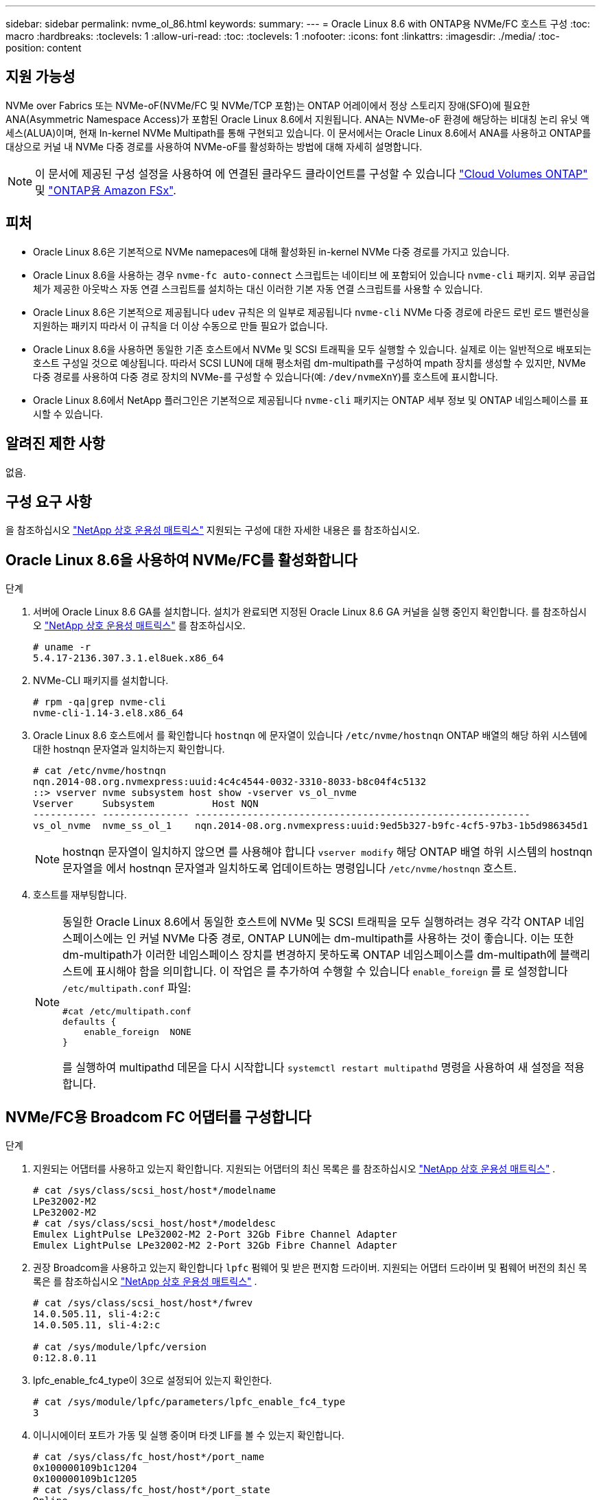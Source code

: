 ---
sidebar: sidebar 
permalink: nvme_ol_86.html 
keywords:  
summary:  
---
= Oracle Linux 8.6 with ONTAP용 NVMe/FC 호스트 구성
:toc: macro
:hardbreaks:
:toclevels: 1
:allow-uri-read: 
:toc: 
:toclevels: 1
:nofooter: 
:icons: font
:linkattrs: 
:imagesdir: ./media/
:toc-position: content




== 지원 가능성

NVMe over Fabrics 또는 NVMe-oF(NVMe/FC 및 NVMe/TCP 포함)는 ONTAP 어레이에서 정상 스토리지 장애(SFO)에 필요한 ANA(Asymmetric Namespace Access)가 포함된 Oracle Linux 8.6에서 지원됩니다. ANA는 NVMe-oF 환경에 해당하는 비대칭 논리 유닛 액세스(ALUA)이며, 현재 In-kernel NVMe Multipath를 통해 구현되고 있습니다. 이 문서에서는 Oracle Linux 8.6에서 ANA를 사용하고 ONTAP를 대상으로 커널 내 NVMe 다중 경로를 사용하여 NVMe-oF를 활성화하는 방법에 대해 자세히 설명합니다.


NOTE: 이 문서에 제공된 구성 설정을 사용하여 에 연결된 클라우드 클라이언트를 구성할 수 있습니다 link:https://docs.netapp.com/us-en/cloud-manager-cloud-volumes-ontap/index.html["Cloud Volumes ONTAP"^] 및 link:https://docs.netapp.com/us-en/cloud-manager-fsx-ontap/index.html["ONTAP용 Amazon FSx"^].



== 피처

* Oracle Linux 8.6은 기본적으로 NVMe namepaces에 대해 활성화된 in-kernel NVMe 다중 경로를 가지고 있습니다.
* Oracle Linux 8.6을 사용하는 경우 `nvme-fc auto-connect` 스크립트는 네이티브 에 포함되어 있습니다 `nvme-cli` 패키지. 외부 공급업체가 제공한 아웃박스 자동 연결 스크립트를 설치하는 대신 이러한 기본 자동 연결 스크립트를 사용할 수 있습니다.
* Oracle Linux 8.6은 기본적으로 제공됩니다 `udev` 규칙은 의 일부로 제공됩니다 `nvme-cli` NVMe 다중 경로에 라운드 로빈 로드 밸런싱을 지원하는 패키지 따라서 이 규칙을 더 이상 수동으로 만들 필요가 없습니다.
* Oracle Linux 8.6을 사용하면 동일한 기존 호스트에서 NVMe 및 SCSI 트래픽을 모두 실행할 수 있습니다. 실제로 이는 일반적으로 배포되는 호스트 구성일 것으로 예상됩니다. 따라서 SCSI LUN에 대해 평소처럼 dm-multipath를 구성하여 mpath 장치를 생성할 수 있지만, NVMe 다중 경로를 사용하여 다중 경로 장치의 NVMe-를 구성할 수 있습니다(예: `/dev/nvmeXnY`)를 호스트에 표시합니다.
* Oracle Linux 8.6에서 NetApp 플러그인은 기본적으로 제공됩니다 `nvme-cli` 패키지는 ONTAP 세부 정보 및 ONTAP 네임스페이스를 표시할 수 있습니다.




== 알려진 제한 사항

없음.



== 구성 요구 사항

을 참조하십시오 link:https://mysupport.netapp.com/matrix/["NetApp 상호 운용성 매트릭스"^] 지원되는 구성에 대한 자세한 내용은 를 참조하십시오.



== Oracle Linux 8.6을 사용하여 NVMe/FC를 활성화합니다

.단계
. 서버에 Oracle Linux 8.6 GA를 설치합니다. 설치가 완료되면 지정된 Oracle Linux 8.6 GA 커널을 실행 중인지 확인합니다. 를 참조하십시오 link:https://mysupport.netapp.com/matrix/["NetApp 상호 운용성 매트릭스"^] 를 참조하십시오.
+
[listing]
----
# uname -r
5.4.17-2136.307.3.1.el8uek.x86_64
----
. NVMe-CLI 패키지를 설치합니다.
+
[listing]
----
# rpm -qa|grep nvme-cli
nvme-cli-1.14-3.el8.x86_64
----
. Oracle Linux 8.6 호스트에서 를 확인합니다 `hostnqn` 에 문자열이 있습니다 `/etc/nvme/hostnqn` ONTAP 배열의 해당 하위 시스템에 대한 hostnqn 문자열과 일치하는지 확인합니다.
+
[listing]
----
# cat /etc/nvme/hostnqn
nqn.2014-08.org.nvmexpress:uuid:4c4c4544-0032-3310-8033-b8c04f4c5132
::> vserver nvme subsystem host show -vserver vs_ol_nvme
Vserver     Subsystem          Host NQN
----------- --------------- ----------------------------------------------------------
vs_ol_nvme  nvme_ss_ol_1    nqn.2014-08.org.nvmexpress:uuid:9ed5b327-b9fc-4cf5-97b3-1b5d986345d1
----
+

NOTE: hostnqn 문자열이 일치하지 않으면 를 사용해야 합니다 `vserver modify` 해당 ONTAP 배열 하위 시스템의 hostnqn 문자열을 에서 hostnqn 문자열과 일치하도록 업데이트하는 명령입니다 `/etc/nvme/hostnqn` 호스트.

. 호스트를 재부팅합니다.
+
[NOTE]
====
동일한 Oracle Linux 8.6에서 동일한 호스트에 NVMe 및 SCSI 트래픽을 모두 실행하려는 경우 각각 ONTAP 네임스페이스에는 인 커널 NVMe 다중 경로, ONTAP LUN에는 dm-multipath를 사용하는 것이 좋습니다. 이는 또한 dm-multipath가 이러한 네임스페이스 장치를 변경하지 못하도록 ONTAP 네임스페이스를 dm-multipath에 블랙리스트에 표시해야 함을 의미합니다. 이 작업은 를 추가하여 수행할 수 있습니다 `enable_foreign` 를 로 설정합니다 `/etc/multipath.conf` 파일:

[listing]
----
#cat /etc/multipath.conf
defaults {
    enable_foreign  NONE
}
----
를 실행하여 multipathd 데몬을 다시 시작합니다 `systemctl restart multipathd` 명령을 사용하여 새 설정을 적용합니다.

====




== NVMe/FC용 Broadcom FC 어댑터를 구성합니다

.단계
. 지원되는 어댑터를 사용하고 있는지 확인합니다. 지원되는 어댑터의 최신 목록은 를 참조하십시오 link:https://mysupport.netapp.com/matrix/["NetApp 상호 운용성 매트릭스"^] .
+
[listing]
----
# cat /sys/class/scsi_host/host*/modelname
LPe32002-M2
LPe32002-M2
# cat /sys/class/scsi_host/host*/modeldesc
Emulex LightPulse LPe32002-M2 2-Port 32Gb Fibre Channel Adapter
Emulex LightPulse LPe32002-M2 2-Port 32Gb Fibre Channel Adapter
----
. 권장 Broadcom을 사용하고 있는지 확인합니다 `lpfc` 펌웨어 및 받은 편지함 드라이버. 지원되는 어댑터 드라이버 및 펌웨어 버전의 최신 목록은 를 참조하십시오 link:https://mysupport.netapp.com/matrix/["NetApp 상호 운용성 매트릭스"^] .
+
[listing]
----
# cat /sys/class/scsi_host/host*/fwrev
14.0.505.11, sli-4:2:c
14.0.505.11, sli-4:2:c

# cat /sys/module/lpfc/version
0:12.8.0.11
----
. lpfc_enable_fc4_type이 3으로 설정되어 있는지 확인한다.
+
[listing]
----
# cat /sys/module/lpfc/parameters/lpfc_enable_fc4_type
3
----
. 이니시에이터 포트가 가동 및 실행 중이며 타겟 LIF를 볼 수 있는지 확인합니다.
+
[listing]
----
# cat /sys/class/fc_host/host*/port_name
0x100000109b1c1204
0x100000109b1c1205
# cat /sys/class/fc_host/host*/port_state
Online
Online
# cat /sys/class/scsi_host/host*/nvme_info
NVME Initiator Enabled
XRI Dist lpfc0 Total 6144 IO 5894 ELS 250
NVME LPORT lpfc0 WWPN x100000109b1c1204 WWNN x200000109b1c1204 DID x011d00 ONLINE
NVME RPORT WWPN x203800a098dfdd91 WWNN x203700a098dfdd91 DID x010c07 TARGET DISCSRVC ONLINE
NVME RPORT WWPN x203900a098dfdd91 WWNN x203700a098dfdd91 DID x011507 TARGET DISCSRVC ONLINE
NVME Statistics
LS: Xmt 0000000f78 Cmpl 0000000f78 Abort 00000000
LS XMIT: Err 00000000 CMPL: xb 00000000 Err 00000000
Total FCP Cmpl 000000002fe29bba Issue 000000002fe29bc4 OutIO 000000000000000a
abort 00001bc7 noxri 00000000 nondlp 00000000 qdepth 00000000 wqerr 00000000 err 00000000
FCP CMPL: xb 00001e15 Err 0000d906
NVME Initiator Enabled
XRI Dist lpfc1 Total 6144 IO 5894 ELS 250
NVME LPORT lpfc1 WWPN x100000109b1c1205 WWNN x200000109b1c1205 DID x011900 ONLINE
NVME RPORT WWPN x203d00a098dfdd91 WWNN x203700a098dfdd91 DID x010007 TARGET DISCSRVC ONLINE
NVME RPORT WWPN x203a00a098dfdd91 WWNN x203700a098dfdd91 DID x012a07 TARGET DISCSRVC ONLINE
NVME Statistics
LS: Xmt 0000000fa8 Cmpl 0000000fa8 Abort 00000000
LS XMIT: Err 00000000 CMPL: xb 00000000 Err 00000000
Total FCP Cmpl 000000002e14f170 Issue 000000002e14f17a OutIO 000000000000000a
abort 000016bb noxri 00000000 nondlp 00000000 qdepth 00000000 wqerr 00000000 err 00000000
FCP CMPL: xb 00001f50 Err 0000d9f8
----




=== 1MB I/O 크기 활성화

를 클릭합니다 `lpfc_sg_seg_cnt` 호스트에서 1MB 크기 입출력을 발급하려면 매개 변수를 256으로 설정해야 합니다

.단계
. lpfc_sg_seg_cnt 매개변수를 256으로 설정합니다.
+
[listing]
----
# cat /etc/modprobe.d/lpfc.conf
options lpfc lpfc_sg_seg_cnt=256
----
. dracut -f 명령을 실행하고 호스트를 재부팅합니다.
. lpfc_sg_seg_cnt가 256인지 확인합니다.
+
[listing]
----
# cat /sys/module/lpfc/parameters/lpfc_sg_seg_cnt
256
----




== Marvell/QLogic FC 어댑터를 NVMe/FC용으로 구성합니다

.단계
. 지원되는 어댑터 드라이버 및 펌웨어 버전을 실행 중인지 확인합니다. OL 8.6 GA 커널에 포함된 기본 받은 편지함 qla2xxx 드라이버에는 ONTAP 지원에 필수적인 최신 업스트림 픽스가 포함되어 있습니다.
+
[listing]
----
# cat /sys/class/fc_host/host*/symbolic_name
QLE2742 FW:v9.08.02 DVR:v10.02.00.106-k
QLE2742 FW:v9.08.02 DVR:v10.02.00.106-k
----
. 확인합니다 `ql2xnvmeenable` Marvell 어댑터가 NVMe/FC 이니시에이터로 작동할 수 있도록 설정됩니다.
+
[listing]
----
# cat /sys/module/qla2xxx/parameters/ql2xnvmeenable
1
----




== NVMe/TCP를 구성합니다

NVMe/FC와 달리 NVMe/TCP에는 자동 연결 기능이 없습니다. Linux NVMe/TCP 호스트에는 다음과 같은 두 가지 주요 제한 사항이 있습니다.

* * 경로 복원 후 자동 재연결 안 함 * - NVMe/TCP는 기본값 외의 복원 경로에 자동으로 다시 연결할 수 없습니다 `ctrl-loss-tmo` 경로를 따라 내려간 후 10분의 타이머
* * 호스트 부팅 중에 자동 연결 안 됨 * - 호스트 부팅 중에 NVMe/TCP가 자동으로 연결되지 않습니다.


시간 초과를 방지하려면 페일오버 이벤트에 대한 재시도 기간을 최소 30분으로 설정해야 합니다. 의 값을 늘려 재시도 기간을 늘릴 수 있습니다 `ctrl_loss_tmo` 다음 절차를 사용한 타이머:

.단계
. 이니시에이터 포트가 지원되는 NVMe/TCP LIF에서 검색 로그 페이지 데이터를 가져올 수 있는지 확인합니다.
+
[listing]
----
# nvme discover -t tcp -w 192.168.1.8 -a 192.168.1.51
Discovery Log Number of Records 10, Generation counter 119
=====Discovery Log Entry 0======
trtype: tcp
adrfam: ipv4
subtype: nvme subsystem
treq: not specified
portid: 0
trsvcid: 4420
subnqn: nqn.1992-08.com.netapp:sn.56e362e9bb4f11ebbaded039ea165abc:subsystem.nvme_118_tcp_1
traddr: 192.168.2.56
sectype: none
=====Discovery Log Entry 1======
trtype: tcp
adrfam: ipv4
subtype: nvme subsystem
treq: not specified
portid: 1
trsvcid: 4420
subnqn: nqn.1992-08.com.netapp:sn.56e362e9bb4f11ebbaded039ea165abc:subsystem.nvme_118_tcp_1
traddr: 192.168.1.51
sectype: none
=====Discovery Log Entry 2======
trtype: tcp
adrfam: ipv4
subtype: nvme subsystem
treq: not specified
portid: 0
trsvcid: 4420
subnqn: nqn.1992-08.com.netapp:sn.56e362e9bb4f11ebbaded039ea165abc:subsystem.nvme_118_tcp_2
traddr: 192.168.2.56
sectype: none
...
----
. 마찬가지로, 다른 NVMe/TCP 이니시에이터-타겟 LIF 조합이 검색 로그 페이지 데이터를 성공적으로 가져올 수 있는지 확인하십시오. 예:
+
[listing]
----
#nvme discover -t tcp -w 192.168.1.8 -a 192.168.1.51
# nvme discover -t tcp -w 192.168.1.8 -a 192.168.1.52
# nvme discover -t tcp -w 192.168.2.9 -a 192.168.2.56
# nvme discover -t tcp -w 192.168.2.9 -a 192.168.2.57
----
. 이제 를 실행합니다 `nvme connect-all` 노드를 통해 지원되는 모든 NVMe/TCP 이니시에이터-타겟 LIF에 대해 명령을 실행합니다. 더 오래 패스해야 합니다 `ctrl_loss_tmo` Period(예: 30분)로 설정할 수 있습니다 `-l 1800`)를 누릅니다 `connect-all` 따라서 경로 손실이 발생할 경우 더 긴 기간 동안 재시도합니다. 예를 들면, 다음과 같습니다.
+
[listing]
----
# nvme connect-all -t tcp -w 192.168.1.8 -a 192.168.1.51 -l 1800
# nvme connect-all -t tcp -w 192.168.1.8 -a 192.168.1.52 -l 1800
# nvme connect-all -t tcp -w 192.168.2.9 -a 192.168.2.56 -l 1800
# nvme connect-all -t tcp -w 192.168.2.9 -a 192.168.2.57 -l 1800
----




== NVMe/FC를 검증합니다

.단계
. Oracle Linux 8.6 호스트에서 다음 NVMe/FC 설정을 확인하십시오.
+
[listing]
----
# cat /sys/module/nvme_core/parameters/multipath
Y
# cat /sys/class/nvme-subsystem/nvme-subsys*/model
NetApp ONTAP Controller
NetApp ONTAP Controller
# cat /sys/class/nvme-subsystem/nvme-subsys*/iopolicy
round-robin
round-robin
----
. 네임스페이스가 만들어지고 호스트에서 적절하게 검색되는지 확인합니다.
+
[listing]
----
# nvme list
Node         SN                   Model
---------------------------------------------------------
/dev/nvme0n1 814vWBNRwf9HAAAAAAAB NetApp ONTAP Controller
/dev/nvme0n2 814vWBNRwf9HAAAAAAAB NetApp ONTAP Controller
/dev/nvme0n3 814vWBNRwf9HAAAAAAAB NetApp ONTAP Controller


Namespace Usage    Format             FW             Rev
-----------------------------------------------------------
1                 85.90 GB / 85.90 GB  4 KiB + 0 B   FFFFFFFF
2                 85.90 GB / 85.90 GB  24 KiB + 0 B  FFFFFFFF
3                 85.90 GB / 85.90 GB  4 KiB + 0 B   FFFFFFFF
----
. 각 경로의 컨트롤러 상태가 라이브이고 ANA 상태가 올바른지 확인합니다.
+
[listing]
----
# nvme list-subsys /dev/nvme0n1
nvme-subsys0 - NQN=nqn.1992-08.com.netapp:sn.5f5f2c4aa73b11e9967e00a098df41bd:subsystem.nvme_ss_ol_1
\
+- nvme0 fc traddr=nn-0x203700a098dfdd91:pn-0x203800a098dfdd91 host_traddr=nn-0x200000109b1c1204:pn-0x100000109b1c1204 live inaccessible
+- nvme1 fc traddr=nn-0x203700a098dfdd91:pn-0x203900a098dfdd91 host_traddr=nn-0x200000109b1c1204:pn-0x100000109b1c1204 live inaccessible
+- nvme2 fc traddr=nn-0x203700a098dfdd91:pn-0x203a00a098dfdd91 host_traddr=nn-0x200000109b1c1205:pn-0x100000109b1c1205 live optimized
+- nvme3 fc traddr=nn-0x203700a098dfdd91:pn-0x203d00a098dfdd91 host_traddr=nn-0x200000109b1c1205:pn-0x100000109b1c1205 live optimized
----
. NetApp 플러그인에 각 ONTAP 네임스페이스 장치에 대한 올바른 값이 표시되는지 확인합니다.
+
[listing]
----
# nvme netapp ontapdevices -o column

Device        Vserver   Namespace Path
----------------------- ------------------------------
/dev/nvme0n1   vs_ol_nvme  /vol/ol_nvme_vol_1_1_0/ol_nvme_ns
/dev/nvme0n2   vs_ol_nvme  /vol/ol_nvme_vol_1_0_0/ol_nvme_ns
/dev/nvme0n3   vs_ol_nvme  /vol/ol_nvme_vol_1_1_1/ol_nvme_ns


NSID       UUID                                   Size
------------------------------------------------------------
1          72b887b1-5fb6-47b8-be0b-33326e2542e2   85.90GB
2          04bf9f6e-9031-40ea-99c7-a1a61b2d7d08   85.90GB
3          264823b1-8e03-4155-80dd-e904237014a4   85.90GB
----


[listing]
----
# nvme netapp ontapdevices -o json
{
"ONTAPdevices" : [
    {
        "Device" : "/dev/nvme0n1",
        "Vserver" : "vs_ol_nvme",
        "Namespace_Path" : "/vol/ol_nvme_vol_1_1_0/ol_nvme_ns",
        "NSID" : 1,
        "UUID" : "72b887b1-5fb6-47b8-be0b-33326e2542e2",
        "Size" : "85.90GB",
        "LBA_Data_Size" : 4096,
        "Namespace_Size" : 20971520
    },
    {
        "Device" : "/dev/nvme0n2",
        "Vserver" : "vs_ol_nvme",
        "Namespace_Path" : "/vol/ol_nvme_vol_1_0_0/ol_nvme_ns",
        "NSID" : 2,
        "UUID" : "04bf9f6e-9031-40ea-99c7-a1a61b2d7d08",
        "Size" : "85.90GB",
        "LBA_Data_Size" : 4096,
        "Namespace_Size" : 20971520
      },
      {
         "Device" : "/dev/nvme0n3",
         "Vserver" : "vs_ol_nvme",
         "Namespace_Path" : "/vol/ol_nvme_vol_1_1_1/ol_nvme_ns",
         "NSID" : 3,
         "UUID" : "264823b1-8e03-4155-80dd-e904237014a4",
         "Size" : "85.90GB",
         "LBA_Data_Size" : 4096,
         "Namespace_Size" : 20971520
       },
  ]
}
----


== 알려진 문제

[cols=""20"]
|===
| NetApp 버그 ID | 제목 | 설명 | Bugzilla ID입니다 


| 1517321 | Oracle Linux 8.6 NVMe-of 호스트는 중복된 영구 검색 컨트롤러를 생성합니다 | Oracle Linux 8.6 NVMe over Fabrics (NVMe-oF) 호스트에서는 을 사용할 수 있습니다 `nvme discover -p` PDC(영구적 검색 컨트롤러)를 생성하는 명령입니다. 이 명령을 사용할 경우 이니시에이터-타겟 조합당 하나의 PDC만 생성해야 합니다. 하지만 NVMe-oF 호스트와 함께 ONTAP 9.10.1 및 Oracle Linux 8.6을 실행하는 경우, 매번 중복 PDC가 생성됩니다 `nvme discover -p` 실행됩니다. 이로 인해 호스트와 타겟 모두에서 리소스가 불필요하게 사용됩니다. | 18118 
|===


== 문제 해결

NVMe/FC 오류에 대한 문제 해결을 시작하기 전에 IMT 사양을 준수하는 구성을 실행하고 있는지 확인한 후 다음 단계를 수행하여 호스트 측 문제를 디버깅하십시오.



=== lpfc 세부 정보 로깅

.단계
. 를 설정합니다 `lpfc_log_verbose` 다음 값 중 하나에 대한 드라이버 설정을 사용하여 NVMe/FC 이벤트를 기록합니다.
+
[listing]
----
#define LOG_NVME 0x00100000 /* NVME general events. */
#define LOG_NVME_DISC 0x00200000 /* NVME Discovery/Connect events. */
#define LOG_NVME_ABTS 0x00400000 /* NVME ABTS events. */
#define LOG_NVME_IOERR 0x00800000 /* NVME IO Error events. */
----
. 값을 설정한 후 를 실행합니다 `dracut-f` 명령을 실행하여 호스트를 재부팅합니다.
. 설정을 확인합니다.
+
[listing]
----
# cat /etc/modprobe.d/lpfc.conf
options lpfc lpfc_log_verbose=0xf00083

# cat /sys/module/lpfc/parameters/lpfc_log_verbose
15728771
----




=== qla2xxx 세부 정보 로깅

의 경우 NVMe/FC에 대한 유사한 특정 qla2xxx 로깅이 없습니다 `lpfc` 드라이버. 따라서 다음 단계를 사용하여 일반 qla2xxx 로깅 수준을 설정할 수 있습니다.

.단계
. 해당 modprobe qla2xxx conf 파일에 "ql2xextended_error_logging=0x1e400000" 값을 추가합니다.
. dracut -f 명령을 실행하여 initramfs를 재생성한 다음 호스트를 재부팅합니다.
. 재부팅 후 상세 로깅이 다음과 같이 적용되었는지 확인합니다.
+
[listing]
----
# cat /etc/modprobe.d/qla2xxx.conf
options qla2xxx ql2xnvmeenable=1 ql2xextended_error_logging=0x1e400000
# cat /sys/module/qla2xxx/parameters/ql2xextended_error_logging
507510784
----




=== 일반적인 NVMe-CLI 오류 및 해결 방법

에 표시되는 오류입니다 `nvme-cli` 를 참조하십시오 `nvme discover`, `nvme connect`, 또는 `nvme connect-all` 작업 및 해결 방법은 다음 표에 나와 있습니다.

[cols="20, 20, 50"]
|===
| NVMe-CLI에 표시되는 오류 | 가능한 원인 | 해결 방법 


| '/dev/NVMe-fabric에 쓸 수 없음: 잘못된 인수. | 구문이 잘못되었습니다 | 에 대한 올바른 구문을 사용하고 있는지 확인합니다 `nvme discover`, `nvme connect`, 및 `nvme connect-all` 명령. 


| '/dev/NVMe-fabric에 쓰지 못함: 해당 파일 또는 디렉토리가 없습니다. | 예를 들어, 여러 문제로 인해 이 문제가 발생할 수 있습니다. NVMe 명령에 잘못된 인수를 제공하는 것은 일반적인 원인 중 하나입니다.  a| 
* 올바른 인수(예: WWNN 문자열, WWPN 문자열 등)를 명령에 전달했는지 확인합니다.
* 인수가 올바르지만 여전히 이 오류가 나타나면 를 확인합니다 `/sys/class/scsi_host/host*/nvme_info` 명령 출력이 올바르고 NVMe 이니시에이터가 으로 표시됩니다 `Enabled`및 NVMe/FC 타겟 LIF가 원격 포트 섹션 아래에 올바르게 표시됩니다. 예:
+
[listing]
----

# cat /sys/class/scsi_host/host*/nvme_info
NVME Initiator Enabled
NVME LPORT lpfc0 WWPN x10000090fae0ec9d WWNN x20000090fae0ec9d DID x012000 ONLINE
NVME RPORT WWPN x200b00a098c80f09 WWNN x200a00a098c80f09 DID x010601 TARGET DISCSRVC ONLINE
NVME Statistics
LS: Xmt 0000000000000006 Cmpl 0000000000000006
FCP: Rd 0000000000000071 Wr 0000000000000005 IO 0000000000000031
Cmpl 00000000000000a6 Outstanding 0000000000000001
NVME Initiator Enabled
NVME LPORT lpfc1 WWPN x10000090fae0ec9e WWNN x20000090fae0ec9e DID x012400 ONLINE
NVME RPORT WWPN x200900a098c80f09 WWNN x200800a098c80f09 DID x010301 TARGET DISCSRVC ONLINE
NVME Statistics
LS: Xmt 0000000000000006 Cmpl 0000000000000006
FCP: Rd 0000000000000073 Wr 0000000000000005 IO 0000000000000031
Cmpl 00000000000000a8 Outstanding 0000000000000001
----
* 타겟 LIF가 에 나와 있는 것처럼 표시되지 않는 경우 `nvme_info` 명령 출력에서 를 확인합니다 `/var/log/messages` 및 `dmesg` 의심되는 NVMe/FC 오류에 대한 명령을 출력하고 그에 따라 보고하거나 수정합니다.




| 가져올 검색 로그 항목이 없습니다  a| 
는 일반적으로 에 관찰됩니다 `/etc/nvme/hostnqn` NetApp 어레이의 해당 하위 시스템에 문자열이 추가되지 않았거나 올바르지 않습니다 `hostnqn` 해당 하위 시스템에 문자열이 추가되었습니다.
 a| 
가 정확한지 확인합니다 `/etc/nvme/hostnqn` NetApp 어레이의 해당 하위 시스템에 문자열이 추가됩니다(을 사용하여 확인) `vserver nvme subsystem host show` 명령 참조).



| '/dev/NVMe-fabric에 쓸 수 없습니다: 작업이 이미 진행 중입니다.  a| 
컨트롤러 연결 또는 지정된 작업이 이미 생성되었거나 생성 중인 경우에 관찰됩니다. 이 문제는 위에 설치된 자동 연결 스크립트의 일부로 발생할 수 있습니다.
 a| 
없음. 를 실행해 보십시오 `nvme discover` 잠시 후에 다시 명령을 내립니다. 용 `nvme connect` 및 `connect-all`를 실행합니다 `nvme list` 네임스페이스 디바이스가 이미 생성되어 호스트에 표시되는지 확인하는 명령입니다.

|===


=== 기술 지원 문의 시기

여전히 문제가 발생하는 경우 다음 파일 및 명령 출력을 수집하고 기술 지원 부서에 문의하여 추가 분류를 요청하십시오.

[listing]
----
cat /sys/class/scsi_host/host*/nvme_info
/var/log/messages
dmesg
nvme discover output as in:
nvme discover --transport=fc --traddr=nn-0x200a00a098c80f09:pn-0x200b00a098c80f09 --host-traddr=nn-0x20000090fae0ec9d:pn-0x10000090fae0ec9d
nvme list
nvme list-subsys /dev/nvmeXnY
----